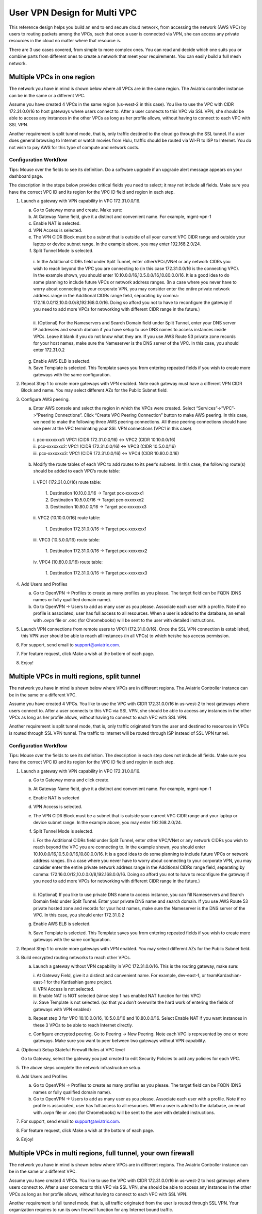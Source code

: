 .. meta::
  :description: Cloud Networking Ref Design
  :keywords: cloud networking, aviatrix, multi VPC, VPC peering, OpenVPN, remote user VPN, remote VPN



=================================
User VPN Design for Multi VPC
=================================

This reference design helps you build an end to end secure cloud
network, from accessing the network (AWS VPC) by users to routing
packets among the VPCs, such that once a user is connected via VPN, she
can access any private resources in the cloud no matter where that
resource is.

There are 3 use cases covered, from simple to more complex ones. You can
read and decide which one suits you or combine parts from different ones
to create a network that meet your requirements. You can easily build a
full mesh network.

Multiple VPCs in one region
===========================

The network you have in mind is shown below where all VPCs are in the
same region. The Aviatrix controller instance can be in the same or a
different VPC.

|image0|

Assume you have created 4 VPCs in the same region (us-west-2 in this
case). You like to use the VPC with CIDR 172.31.0.0/16 to host gateways
where users connect to. After a user connects to this VPC via SSL VPN,
she should be able to access any instances in the other VPCs as long as
her profile allows, without having to connect to each VPC with SSL VPN.

Another requirement is split tunnel mode, that is, only traffic destined
to the cloud go through the SSL tunnel. If a user does general browsing
to Internet or watch movies from Hulu, traffic should be routed via
WI-FI to ISP to Internet. You do not wish to pay AWS for this type of
compute and network costs.

Configuration Workflow
----------------------

Tips: Mouse over the fields to see its definition. Do a software upgrade
if an upgrade alert message appears on your dashboard page.

The description in the steps below provides critical fields you need to
select; it may not include all fields. Make sure you have the correct
VPC ID and its region for the VPC ID field and region in each step.

1. Launch a gateway with VPN capability in VPC 172.31.0.0/16.

   a. Go to Gateway menu and create. Make sure:

   b. At Gateway Name field, give it a distinct and convenient name. For
      example, mgmt-vpn-1

   c. Enable NAT is selected.

   d. VPN Access is selected.

   e. The VPN CIDR Block must be a subnet that is outside of all your
      current VPC CIDR range and outside your laptop or device subnet
      range. In the example above, you may enter 192.168.2.0/24.

   f. Split Tunnel Mode is selected.

    |      i.  In the Additional CIDRs field under Split Tunnel, enter otherVPCs/VNet or any network CIDRs you wish to reach beyond the
               VPC you are connecting to (in this case 172.31.0.0/16 is the
               connecting VPC). In the example shown, you should enter
               10.10.0.0/16,10.5.0.0/16,10.80.0.0/16. It is a good idea to do
               some planning to include future VPCs or network address
               ranges. (In a case where you never have to worry about
               connecting to your corporate VPN, you may consider enter the
               entire private network address range in the Additional CIDRs
               range field, separating by comma:
               172.16.0.0/12,10.0.0.0/8,192.168.0.0/16. Doing so afford you
               not to have to reconfigure the gateway if you need to add more
               VPCs for networking with different CIDR range in the future.)
    |
    |      ii. (Optional) For the Nameservers and Search Domain field under
              Split Tunnel, enter your DNS server IP addresses and search
              domain if you have setup to use DNS names to access instances
              inside VPCs. Leave it blank if you do not know what they are.
              If you use AWS Route 53 private zone records for your host
              names, make sure the Nameserver is the DNS server of the VPC.
              In this case, you should enter 172.31.0.2

   g. Enable AWS ELB is selected.

   h. Save Template is selected. This Template saves you from entering
      repeated fields if you wish to create more gateways with the same
      configuration.

2. Repeat Step 1 to create more gateways with VPN enabled. Note each
   gateway must have a different VPN CIDR Block and name. You may select
   different AZs for the Public Subnet field.

3. Configure AWS peering.

   a. Enter AWS console and select the region in which the VPCs were
      created. Select “Services”->”VPC”->”Peering Connections”. Click
      “Create VPC Peering Connection” button to make AWS peering. In
      this case, we need to make the following three AWS peering
      connections. All these peering connections should have one peer at
      the VPC terminating your SSL VPN connections (VPC1 in this case).

    |      i.   pcx-xxxxxxx1: VPC1 (CIDR 172.31.0.0/16) <-> VPC2 (CIDR
               10.10.0.0/16)

    |      ii.  pcx-xxxxxxx2: VPC1 (CIDR 172.31.0.0/16) <-> VPC3 (CIDR
               10.5.0.0/16)

    |      iii. pcx-xxxxxxx3: VPC1 (CIDR 172.31.0.0/16) <-> VPC4 (CIDR
               10.80.0.0.16)

   b. Modify the route tables of each VPC to add routes to its peer’s
      subnets. In this case, the following route(s) should be added to
      each VPC’s route table:

    |      i.   VPC1 (172.31.0.0/16) route table:

          |             1. Destination 10.10.0.0/16 -> Target pcx-xxxxxxx1
          |             2. Destination 10.5.0.0/16 -> Target pcx-xxxxxxx2
          |             3. Destination 10.80.0.0/16 -> Target pcx-xxxxxxx3

    |      ii.  VPC2 (10.10.0.0/16) route table:

          |             1. Destination 172.31.0.0/16 -> Target pcx-xxxxxxx1

    |      iii. VPC3 (10.5.0.0/16) route table:

          |             1. Destination 172.31.0.0/16 -> Target pcx-xxxxxxx2

    |      iv.  VPC4 (10.80.0.0/16) route table:

          |             1. Destination 172.31.0.0/16 -> Target pcx-xxxxxxx3

4. Add Users and Profiles

   a. Go to OpenVPN -> Profiles to create as many profiles as you
      please. The target field can be FQDN (DNS names or fully qualified
      domain name).

   b. Go to OpenVPN -> Users to add as many user as you please.
      Associate each user with a profile. Note if no profile is
      associated, user has full access to all resources. When a user is
      added to the database, an email with .ovpn file or .onc (for
      Chromebooks) will be sent to the user with detailed instructions.

5. Launch VPN connections from remote users to VPC1 (172.31.0.0/16).
   Once the SSL VPN connection is established, this VPN user should be
   able to reach all instances (in all VPCs) to which he/she has access
   permission.

6. For support, send email to support@aviatrix.com.

7. For feature request, click Make a wish at the bottom of each page.

8. Enjoy!

Multiple VPCs in multi regions, split tunnel
============================================

The network you have in mind is shown below where VPCs are in different
regions. The Aviatrix Controller instance can be in the same or a
different VPC.

|image1|

Assume you have created 4 VPCs. You like to use the VPC with CIDR
172.31.0.0/16 in us-west-2 to host gateways where users connect to.
After a user connects to this VPC via SSL VPN, she should be able to
access any instances in the other VPCs as long as her profile allows,
without having to connect to each VPC with SSL VPN.

Another requirement is split tunnel mode, that is, only traffic
originated from the user and destined to resources in VPCs is routed
through SSL VPN tunnel. The traffic to Internet will be routed through
ISP instead of SSL VPN tunnel.

Configuration Workflow
----------------------

Tips: Mouse over the fields to see its definition. The description in
each step does not include all fields. Make sure you have the correct
VPC ID and its region for the VPC ID field and region in each step.

1. Launch a gateway with VPN capability in VPC 172.31.0.0/16.

   a. Go to Gateway menu and click create.

   b. At Gateway Name field, give it a distinct and convenient name. For
      example, mgmt-vpn-1

   c. Enable NAT is selected

   d. VPN Access is selected.

   e. The VPN CIDR Block must be a subnet that is outside your current
      VPC CIDR range and your laptop or device subnet range. In the
      example above, you may enter 192.168.2.0/24.

   f. Split Tunnel Mode is selected.

      |      i.  For the Additional CIDRs field under Split Tunnel, enter other
                VPC/VNet or any network CIDRs you wish to reach beyond the VPC
                you are connecting to. In the example shown, you should enter
                10.10.0.0/16,10.5.0.0/16,10.80.0.0/16. It is a good idea to do
                some planning to include future VPCs or network address
                ranges. (In a case where you never have to worry about
                connecting to your corporate VPN, you may consider enter the
                entire private network address range in the Additional CIDRs
                range field, separating by comma:
                172.16.0.0/12,10.0.0.0/8,192.168.0.0/16. Doing so afford you
                not to have to reconfigure the gateway if you need to add more
                VPCs for networking with different CIDR range in the future.)
      |
      |      ii. (Optional) If you like to use private DNS name to access
                instance, you can fill Nameservers and Search Domain field
                under Split Tunnel. Enter your private DNS name and search
                domain. If you use AWS Route 53 private hosted zone and
                records for your host names, make sure the Nameserver is the
                DNS server of the VPC. In this case, you should enter
                172.31.0.2

   g. Enable AWS ELB is selected.

   h. Save Template is selected. This Template saves you from entering
      repeated fields if you wish to create more gateways with the same
      configuration.

2. Repeat Step 1 to create more gateways with VPN enabled. You may
   select different AZs for the Public Subnet field.

3. Build encrypted routing networks to reach other VPCs.

   a. Launch a gateway without VPN capability in VPC 172.31.0.0/16. This
      is the routing gateway, make sure:

      |      i.   At Gateway Field, give it a distinct and convenient name. For
                 example, dev-east-1, or teamKardashian-east-1 for the
                 Kardashian game project.

      |      ii.  VPN Access is not selected.

      |      iii. Enable NAT is NOT selected (since step 1 has enabled NAT
                 function for this VPC)

      |      iv.  Save Template is not selected. (so that you don’t overwrite
                 the hard work of entering the fields of gateways with VPN
                 enabled)

   b. Repeat step 3 for VPC 10.10.0.0/16, 10.5.0.0/16 and 10.80.0.0/16.
      Select Enable NAT if you want instances in these 3 VPCs to be able
      to reach Internet directly.

   c. Configure encrypted peering. Go to Peering -> New Peering. Note
      each VPC is represented by one or more gateways. Make sure you
      want to peer between two gateways without VPN capability.

4. (Optional) Setup Stateful Firewall Rules at VPC level

   Go to Gateway, select the gateway you just created to edit Security
   Policies to add any policies for each VPC.

5. The above steps complete the network infrastructure setup.

6. Add Users and Profiles

   a. Go to OpenVPN -> Profiles to create as many profiles as you
      please. The target field can be FQDN (DNS names or fully qualified
      domain name).

   b. Go to OpenVPN -> Users to add as many user as you please.
      Associate each user with a profile. Note if no profile is
      associated, user has full access to all resources. When a user is
      added to the database, an email with .ovpn file or .onc (for
      Chromebooks) will be sent to the user with detailed instructions.

7. For support, send email to support@aviatrix.com.

8. For feature request, click Make a wish at the bottom of each page.

9. Enjoy!

Multiple VPCs in multi regions, full tunnel, your own firewall
==============================================================

The network you have in mind is shown below where VPCs are in different
regions. The Aviatrix Controller instance can be in the same or a
different VPC.

|image2|

Assume you have created 4 VPCs. You like to use the VPC with CIDR
172.31.0.0/16 in us-west-2 to host gateways where users connect to.
After a user connects to this VPC via SSL VPN, she should be able to
access any instances in the other VPCs as long as her profile allows,
without having to connect to each VPC with SSL VPN.

Another requirement is full tunnel mode, that is, all traffic originated
from the user is routed through SSL VPN. Your organization requires to
run its own firewall function for any Internet bound traffic.

Configuration Workflow
----------------------

Tips: Mouse over the fields to see its definition. The description in
each step does not include all fields. Make sure you have the correct
VPC ID and its region for the VPC ID field and region in each step.

1.  Launch a gateway with VPN capability in VPC 172.31.0.0/16.

    a. Go to Gateway menu and click create.

    b. At Gateway Name field, give it a distinct and convenient name.
       For example, mgmt-vpn-1

    c. Enable NAT is not selected.

    d. VPN Access is selected.

    e. The VPN CIDR Block must be a subnet that is outside your current
       VPC CIDR range and your laptop or device subnet range. In the
       example above, you may enter 192.168.2.0/24.

    f. Full Tunnel Mode is selected.

    g. Enable AWS ELB is selected.

    h. Enable Policy Based Routing (PBR) is selected.

      |       i.  Note PBR Subnet must be a subnet that is in the same AZ as
                 the primary subnet (Public Subnet where the gateway is
                 launched). Enter the AWS subnet default gateway for PBR
                 Default Gateway field. For example, if PBR Subnet is
                 172.31.48.0/20, the default Gateway field is 172.31.48.1.
      |
      |       ii. (optionally) you can enable NAT Translation Logging to log
                 every user’s each activity to every server and site. This is
                 useful to auditing and compliance.
|
|     i. Save Template is selected. This Template saves you from entering
       repeated fields if you wish to create more gateways with the same
       configuration.

2.  Repeat Step 1 to create more gateways with VPN enabled. You may
    select different AZs for the Public Subnet field.

3.  (Optional) If you have own your routing network to route between the
    VPCs and one of your own backbone routers can route traffic to your
    own firewall for Internet bound traffic, you can skip this step and
    the next two steps (step 4 and 5).

    a. Launch a gateway without VPN capability in VPC 172.31.0.0/16.
       This is the routing gateway, make sure:

      |       i.   At Gateway Field, give it a distinct and convenient name.
                  For example, dev-east-1, or teamKardashian-east-1 for the
                  Kardashian game project.

      |       ii.  Enable NAT is not selected.

      |       iii. VPN Access is not selected.

      |       iv.  Save Template is not selected. (so that you don’t overwrite
                  the hard work of entering the fields of gateways with VPN
                  enabled)

4.  (Optional) Repeat step 3 for VPC 10.10.0.0/16, 10.5.0.0/16 and
    10.80.0.0/16. Select Enable NAT if you wish the instances in these
    VPCs to be able to reach Internet directly.

5.  (Optional) Configure encrypted peering. Go to VPC/VNet Encrypted
    Peering -> Add. Note each VPC is represented by one or more
    gateways. Make sure you want to peer between two gateways without
    VPN capability.

6.  The above steps complete the network infrastructure setup.

7.  Add Users and Profiles

    a. Go to OpenVPN -> Profiles to create as many profiles as you
       please. The target field can be FQDN (DNS names or fully
       qualified domain name).

    b. Go to OpenVPN -> Users to add as many user as you please.
       Associate each user with a profile. Note if no profile is
       associated, user has full access to all resources. When a user is
       added to the database, a email with .ovpn file or .onc (for
       Chromebooks) will be sent to the user with detailed instructions.

8.  For support, send email to support@aviatrix.com.

9.  For feature request, click Make a wish at the bottom of each page.

10. Enjoy!

.. |image0| image:: Cloud_Networking_Ref_Des_media/image1.png
   :width: 3.81875in
   :height: 2.81918in
.. |image1| image:: Cloud_Networking_Ref_Des_media/image2.png
   :width: 3.61127in
   :height: 2.59580in
.. |image2| image:: Cloud_Networking_Ref_Des_media/image3.png
   :width: 3.81875in
   :height: 2.80898in


.. disqus::
